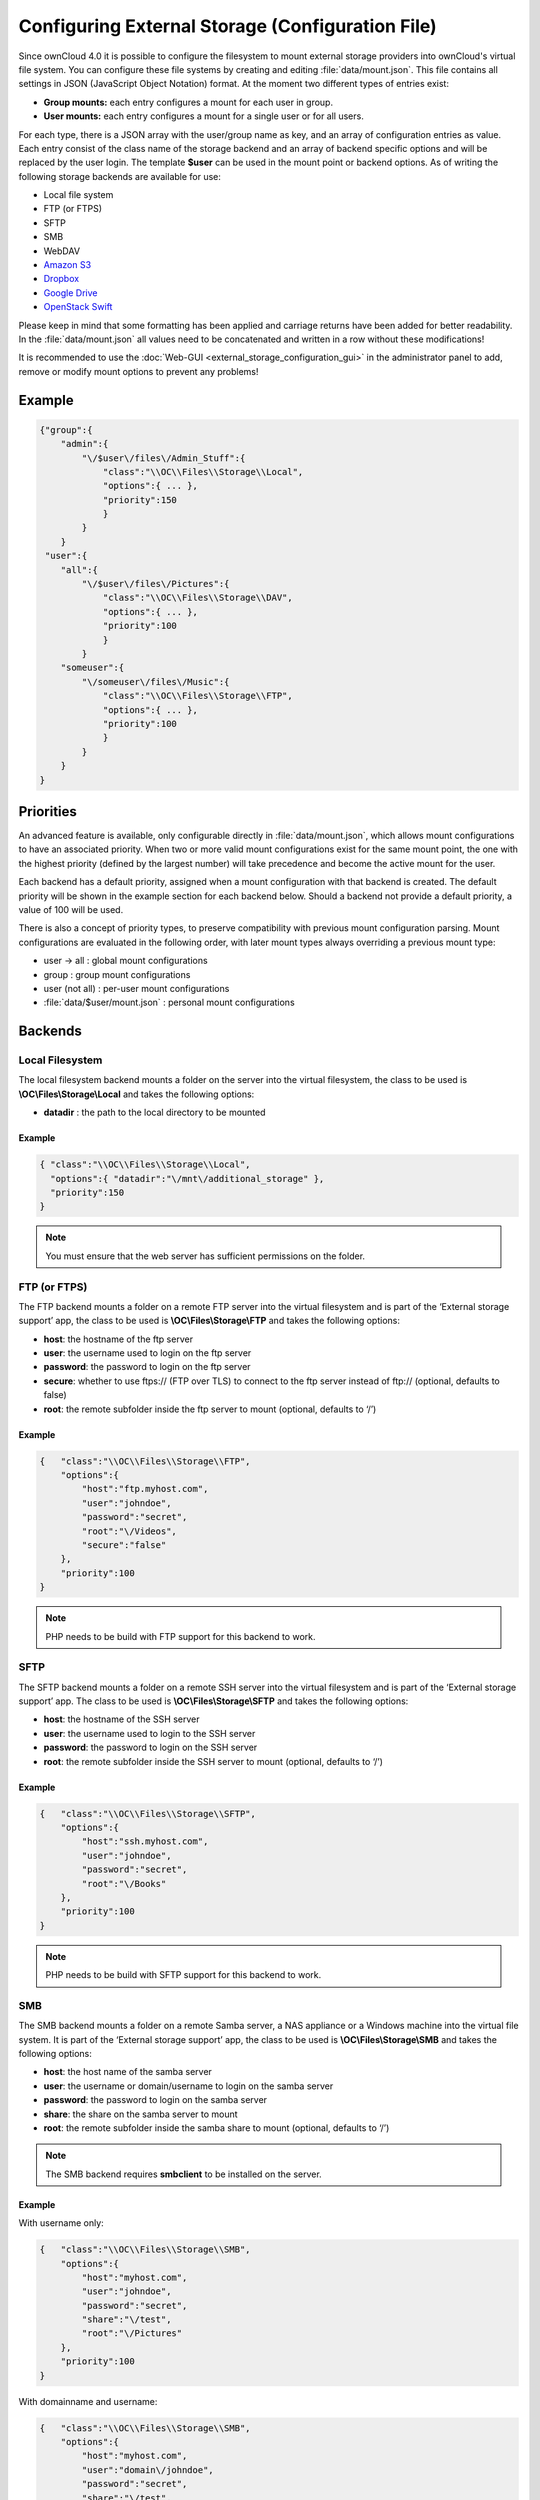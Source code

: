 Configuring External Storage (Configuration File)
=================================================

Since ownCloud 4.0 it is possible to configure the filesystem to mount external
storage providers into ownCloud's virtual file system. You can configure these
file systems by creating and editing :file:`data/mount.json`. This file contains
all settings in JSON (JavaScript Object Notation) format. At the moment two
different types of entries exist:

-  **Group mounts:** each entry configures a mount for each user in group.
-  **User mounts:** each entry configures a mount for a single user or for all
   users.

For each type, there is a JSON array with the user/group name as key, and an
array of configuration entries as value. Each entry consist of the class name
of the storage backend and an array of backend specific options and will be
replaced by the user login. The template **$user** can be used in the mount
point or backend options. As of writing the following storage backends are
available for use:

-  Local file system
-  FTP (or FTPS)
-  SFTP
-  SMB
-  WebDAV
-  `Amazon S3`_
-  `Dropbox`_
-  `Google Drive`_
-  `OpenStack Swift`_

Please keep in mind that some formatting has been applied and carriage returns
have been added for better readability. In the :file:`data/mount.json` all
values need to be concatenated and written in a row without these modifications!

It is recommended to use the :doc:`Web-GUI <external_storage_configuration_gui>` in the
administrator panel to add, remove or modify mount options to prevent any problems!

Example
-------

.. code-block:: json

    {"group":{
        "admin":{
            "\/$user\/files\/Admin_Stuff":{
                "class":"\\OC\\Files\\Storage\\Local",
                "options":{ ... },
                "priority":150
                }
            }
        }
     "user":{
        "all":{
            "\/$user\/files\/Pictures":{
                "class":"\\OC\\Files\\Storage\\DAV",
                "options":{ ... },
                "priority":100
                }
            }
        "someuser":{
            "\/someuser\/files\/Music":{
                "class":"\\OC\\Files\\Storage\\FTP",
                "options":{ ... },
                "priority":100
                }
            }
        }
    }

Priorities
----------

An advanced feature is available, only configurable directly in
:file:`data/mount.json`, which allows mount configurations to have an associated
priority. When two or more valid mount configurations exist for the same mount point,
the one with the highest priority (defined by the largest number) will take precedence
and become the active mount for the user.

Each backend has a default priority, assigned when a mount configuration with that
backend is created. The default priority will be shown in the example section for
each backend below. Should a backend not provide a default priority, a value of 100
will be used.

There is also a concept of priority types, to preserve compatibility with
previous mount configuration parsing. Mount configurations are evaluated in the
following order, with later mount types always overriding a previous mount type:

-  user -> all : global mount configurations
-  group : group mount configurations
-  user (not all) : per-user mount configurations
-  :file:`data/$user/mount.json` : personal mount configurations

Backends
--------

Local Filesystem
~~~~~~~~~~~~~~~~

The local filesystem backend mounts a folder on the server into the virtual
filesystem, the class to be used is **\\OC\\Files\\Storage\\Local**\  and
takes the following options:

-  **datadir** : the path to the local directory to be mounted


Example
^^^^^^^

.. code-block:: json

    { "class":"\\OC\\Files\\Storage\\Local",
      "options":{ "datadir":"\/mnt\/additional_storage" },
      "priority":150
    }

.. note:: You must ensure that the web server has sufficient permissions on the folder.

FTP (or FTPS)
~~~~~~~~~~~~~

The FTP backend mounts a folder on a remote FTP server into the virtual
filesystem and is part of the ‘External storage support’ app, the class
to be used is **\\OC\\Files\\Storage\\FTP**\  and takes the following
options:

-  **host**: the hostname of the ftp server
-  **user**: the username used to login on the ftp server
-  **password**: the password to login on the ftp server
-  **secure**: whether to use ftps:// (FTP over TLS) to connect to the ftp
   server instead of ftp:// (optional, defaults to false)
-  **root**: the remote subfolder inside the ftp server to mount (optional, defaults
   to ‘/’)


Example
^^^^^^^

.. code-block:: json

    {   "class":"\\OC\\Files\\Storage\\FTP",
        "options":{
            "host":"ftp.myhost.com",
            "user":"johndoe",
            "password":"secret",
            "root":"\/Videos",
            "secure":"false"
        },
        "priority":100
    }

.. note:: PHP needs to be build with FTP support for this backend to work.

SFTP
~~~~

The SFTP backend mounts a folder on a remote SSH server into the virtual
filesystem and is part of the ‘External storage support’ app. The class
to be used is **\\OC\\Files\\Storage\\SFTP**\  and takes the following
options:

-  **host**: the hostname of the SSH server
-  **user**: the username used to login to the SSH server
-  **password**: the password to login on the SSH server
-  **root**: the remote subfolder inside the SSH server to mount (optional, defaults
   to ‘/’)


Example
^^^^^^^

.. code-block:: json

    {   "class":"\\OC\\Files\\Storage\\SFTP",
        "options":{
            "host":"ssh.myhost.com",
            "user":"johndoe",
            "password":"secret",
            "root":"\/Books"
        },
        "priority":100
    }

.. note:: PHP needs to be build with SFTP support for this backend to work.

SMB
~~~
The SMB backend mounts a folder on a remote Samba server, a NAS appliance or
a Windows machine into the virtual file system. It is part of the ‘External
storage support’ app, the class to be used is **\\OC\\Files\\Storage\\SMB**\  and
takes the following options:

-  **host**: the host name of the samba server
-  **user**: the username or domain/username to login on the samba server
-  **password**: the password to login on the samba server
-  **share**: the share on the samba server to mount
-  **root**: the remote subfolder inside the samba share to mount (optional, defaults
   to ‘/’)

.. note:: The SMB backend requires **smbclient** to be installed on the server.

Example
^^^^^^^
With username only:

.. code-block:: json

    {   "class":"\\OC\\Files\\Storage\\SMB",
        "options":{
            "host":"myhost.com",
            "user":"johndoe",
            "password":"secret",
            "share":"\/test",
            "root":"\/Pictures"
        },
        "priority":100
    }
    
With domainname and username:

.. code-block:: json

    {   "class":"\\OC\\Files\\Storage\\SMB",
        "options":{
            "host":"myhost.com",
            "user":"domain\/johndoe",
            "password":"secret",
            "share":"\/test",
            "root":"\/Pictures"
        },
        "priority":100
    }

WebDAV
~~~~~~

The WebDAV backend mounts a folder on a remote WebDAV server into the
virtual filesystem and is part of the ‘External storage support’ app,
the class to be used is **\\OC\\Files\\Storage\\DAV**\  and takes the
following options:

-  **host**: the hostname of the webdav server.
-  **user**: the username used to login on the webdav server
-  **password**: the password to login on the webdav server
-  **secure**: whether to use https:// to connect to the webdav server
   instead of http:// (optional, defaults to false)
-  **root**: the remote subfolder inside the webdav server to mount (optional,
   defaults to ‘/’)


Example
^^^^^^^

.. code-block:: json

    {   "class":"\\OC\\Files\\Storage\\DAV",
        "options":{
            "host":"myhost.com\/webdav.php",
            "user":"johndoe",
            "password":"secret",
            "secure":"true"
        },
        "priority":100
    }

Amazon S3
~~~~~~~~~

The Amazon S3 backend mounts a bucket in the Amazon cloud into the virtual
filesystem and is part of the ‘External storage support’ app, the class to
be used is **\\OC\\Files\\Storage\\AmazonS3**\  and takes the following
options:

-  **key**: the key to login to the Amazon cloud
-  **secret**: the secret to login to the Amazon cloud
-  **bucket**: the bucket in the Amazon cloud to mount


Example
^^^^^^^

.. code-block:: json

    {   "class":"\\OC\\Files\\Storage\\AmazonS3",
        "options":{
            "key":"key",
            "secret":"secret",
            "bucket":"bucket"
        },
        "priority":100
    }

Dropbox
~~~~~~~

The Dropbox backend mounts a dropbox in the Dropbox cloud into the virtual
filesystem and is part of the ‘External storage support’ app, the class to
be used is **\\OC\\Files\\Storage\\Dropbox**\  and takes the following options:

-  **configured**: whether the drive has been configured or not (true or false)
-  **app_key**: the app key to login to your Dropbox
-  **app_secret**: the app secret to login to your Dropbox
-  **token**: the OAuth token to login to your Dropbox
-  **token_secret**: the OAuth secret to login to your Dropbox


Example
^^^^^^^

.. code-block:: json

    {   "class":"\\OC\\Files\\Storage\\Dropbox",
        "options":{
            "configured":"#configured",
            "app_key":"key",
            "app_secret":"secret",
            "token":"#token",
            "token_secret":"#token_secret"
        },
        "priority":100
    }

Google Drive
~~~~~~~~~~~~

The Google Drive backend mounts a share in the Google cloud into the virtual
filesystem and is part of the ‘External storage support’ app, the class to
be used is **\\OC\\Files\\Storage\\Google**\  and is done via an OAuth2.0 request.
That means that the App must be registered through the Google APIs Console.
The result of the registration process is a set of values (incl. client_id, client_secret).
It takes the following options:

-  **configured**: whether the drive has been configured or not (true or false)
-  **client_id**: the client id to login to the Google drive
-  **client_secret**: the client secret to login to the Google drive
-  **token**: a compound value including access and refresh tokens

Example
^^^^^^^

.. code-block:: json

    {   "class":"\\OC\\Files\\Storage\\Google",
        "options":{
            "configured":"#configured",
            "client_id":"#client_id",
            "client_secret":"#client_secret",
            "token":"#token"
        },
        "priority":100
    }

OpenStack Swift
~~~~~~~~~~~~~~~

The Swift backend mounts a container on an OpenStack Object Storage server
into the virtual filesystem and is part of the ‘External storage support’
app, the class to be used is **\\OC\\Files\\Storage\\SWIFT**\  and takes
the following options:

-  **host**: the hostname of the authentication server for the swift
   storage.
-  **user**: the username used to login on the swift server
-  **token**: the authentication token to login on the swift server
-  **secure**: whether to use ftps:// to connect to the swift server instead
   of ftp:// (optional, defaults to false)
-  **root**: the container inside the swift server to mount (optional,
   defaults to ‘/’)

Example
^^^^^^^

.. code-block:: json

    {   "class":"\\OC\\Files\\Storage\\SWIFT",
        "options":{
            "host":"swift.myhost.com\/auth",
            "user":"johndoe",
            "token":"secret",
            "root":"\/Videos",
            "secure":"true"
        },
        "priority":100
    }


.. _Amazon S3: http://aws.amazon.com/de/s3/
.. _Dropbox: https://www.dropbox.com/
.. _Google Drive: https://drive.google.com/start
.. _OpenStack Swift: http://openstack.org/projects/storage/

